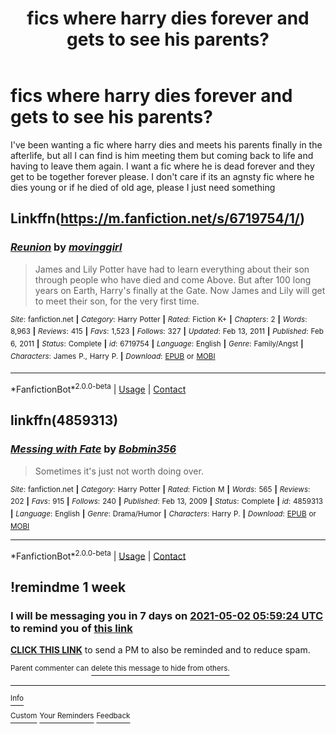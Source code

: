 #+TITLE: fics where harry dies forever and gets to see his parents?

* fics where harry dies forever and gets to see his parents?
:PROPERTIES:
:Author: LilyPotter123
:Score: 26
:DateUnix: 1619321512.0
:DateShort: 2021-Apr-25
:FlairText: Request
:END:
I've been wanting a fic where harry dies and meets his parents finally in the afterlife, but all I can find is him meeting them but coming back to life and having to leave them again. I want a fic where he is dead forever and they get to be together forever please. I don't care if its an agnsty fic where he dies young or if he died of old age, please I just need something


** Linkffn([[https://m.fanfiction.net/s/6719754/1/]])
:PROPERTIES:
:Author: ElaineofAstolat
:Score: 4
:DateUnix: 1619330625.0
:DateShort: 2021-Apr-25
:END:

*** [[https://www.fanfiction.net/s/6719754/1/][*/Reunion/*]] by [[https://www.fanfiction.net/u/2625306/movinggirl][/movinggirl/]]

#+begin_quote
  James and Lily Potter have had to learn everything about their son through people who have died and come Above. But after 100 long years on Earth, Harry's finally at the Gate. Now James and Lily will get to meet their son, for the very first time.
#+end_quote

^{/Site/:} ^{fanfiction.net} ^{*|*} ^{/Category/:} ^{Harry} ^{Potter} ^{*|*} ^{/Rated/:} ^{Fiction} ^{K+} ^{*|*} ^{/Chapters/:} ^{2} ^{*|*} ^{/Words/:} ^{8,963} ^{*|*} ^{/Reviews/:} ^{415} ^{*|*} ^{/Favs/:} ^{1,523} ^{*|*} ^{/Follows/:} ^{327} ^{*|*} ^{/Updated/:} ^{Feb} ^{13,} ^{2011} ^{*|*} ^{/Published/:} ^{Feb} ^{6,} ^{2011} ^{*|*} ^{/Status/:} ^{Complete} ^{*|*} ^{/id/:} ^{6719754} ^{*|*} ^{/Language/:} ^{English} ^{*|*} ^{/Genre/:} ^{Family/Angst} ^{*|*} ^{/Characters/:} ^{James} ^{P.,} ^{Harry} ^{P.} ^{*|*} ^{/Download/:} ^{[[http://www.ff2ebook.com/old/ffn-bot/index.php?id=6719754&source=ff&filetype=epub][EPUB]]} ^{or} ^{[[http://www.ff2ebook.com/old/ffn-bot/index.php?id=6719754&source=ff&filetype=mobi][MOBI]]}

--------------

*FanfictionBot*^{2.0.0-beta} | [[https://github.com/FanfictionBot/reddit-ffn-bot/wiki/Usage][Usage]] | [[https://www.reddit.com/message/compose?to=tusing][Contact]]
:PROPERTIES:
:Author: FanfictionBot
:Score: 3
:DateUnix: 1619330643.0
:DateShort: 2021-Apr-25
:END:


** linkffn(4859313)
:PROPERTIES:
:Author: Omeganian
:Score: 3
:DateUnix: 1619370629.0
:DateShort: 2021-Apr-25
:END:

*** [[https://www.fanfiction.net/s/4859313/1/][*/Messing with Fate/*]] by [[https://www.fanfiction.net/u/777540/Bobmin356][/Bobmin356/]]

#+begin_quote
  Sometimes it's just not worth doing over.
#+end_quote

^{/Site/:} ^{fanfiction.net} ^{*|*} ^{/Category/:} ^{Harry} ^{Potter} ^{*|*} ^{/Rated/:} ^{Fiction} ^{M} ^{*|*} ^{/Words/:} ^{565} ^{*|*} ^{/Reviews/:} ^{202} ^{*|*} ^{/Favs/:} ^{915} ^{*|*} ^{/Follows/:} ^{240} ^{*|*} ^{/Published/:} ^{Feb} ^{13,} ^{2009} ^{*|*} ^{/Status/:} ^{Complete} ^{*|*} ^{/id/:} ^{4859313} ^{*|*} ^{/Language/:} ^{English} ^{*|*} ^{/Genre/:} ^{Drama/Humor} ^{*|*} ^{/Characters/:} ^{Harry} ^{P.} ^{*|*} ^{/Download/:} ^{[[http://www.ff2ebook.com/old/ffn-bot/index.php?id=4859313&source=ff&filetype=epub][EPUB]]} ^{or} ^{[[http://www.ff2ebook.com/old/ffn-bot/index.php?id=4859313&source=ff&filetype=mobi][MOBI]]}

--------------

*FanfictionBot*^{2.0.0-beta} | [[https://github.com/FanfictionBot/reddit-ffn-bot/wiki/Usage][Usage]] | [[https://www.reddit.com/message/compose?to=tusing][Contact]]
:PROPERTIES:
:Author: FanfictionBot
:Score: 2
:DateUnix: 1619370647.0
:DateShort: 2021-Apr-25
:END:


** !remindme 1 week
:PROPERTIES:
:Author: kat-are-a
:Score: 1
:DateUnix: 1619330364.0
:DateShort: 2021-Apr-25
:END:

*** I will be messaging you in 7 days on [[http://www.wolframalpha.com/input/?i=2021-05-02%2005:59:24%20UTC%20To%20Local%20Time][*2021-05-02 05:59:24 UTC*]] to remind you of [[https://www.reddit.com/r/HPfanfiction/comments/mxzwat/fics_where_harry_dies_forever_and_gets_to_see_his/gvsj2l2/?context=3][*this link*]]

[[https://www.reddit.com/message/compose/?to=RemindMeBot&subject=Reminder&message=%5Bhttps%3A%2F%2Fwww.reddit.com%2Fr%2FHPfanfiction%2Fcomments%2Fmxzwat%2Ffics_where_harry_dies_forever_and_gets_to_see_his%2Fgvsj2l2%2F%5D%0A%0ARemindMe%21%202021-05-02%2005%3A59%3A24%20UTC][*CLICK THIS LINK*]] to send a PM to also be reminded and to reduce spam.

^{Parent commenter can} [[https://www.reddit.com/message/compose/?to=RemindMeBot&subject=Delete%20Comment&message=Delete%21%20mxzwat][^{delete this message to hide from others.}]]

--------------

[[https://www.reddit.com/r/RemindMeBot/comments/e1bko7/remindmebot_info_v21/][^{Info}]]

[[https://www.reddit.com/message/compose/?to=RemindMeBot&subject=Reminder&message=%5BLink%20or%20message%20inside%20square%20brackets%5D%0A%0ARemindMe%21%20Time%20period%20here][^{Custom}]]
[[https://www.reddit.com/message/compose/?to=RemindMeBot&subject=List%20Of%20Reminders&message=MyReminders%21][^{Your Reminders}]]
[[https://www.reddit.com/message/compose/?to=Watchful1&subject=RemindMeBot%20Feedback][^{Feedback}]]
:PROPERTIES:
:Author: RemindMeBot
:Score: 1
:DateUnix: 1619330423.0
:DateShort: 2021-Apr-25
:END:
